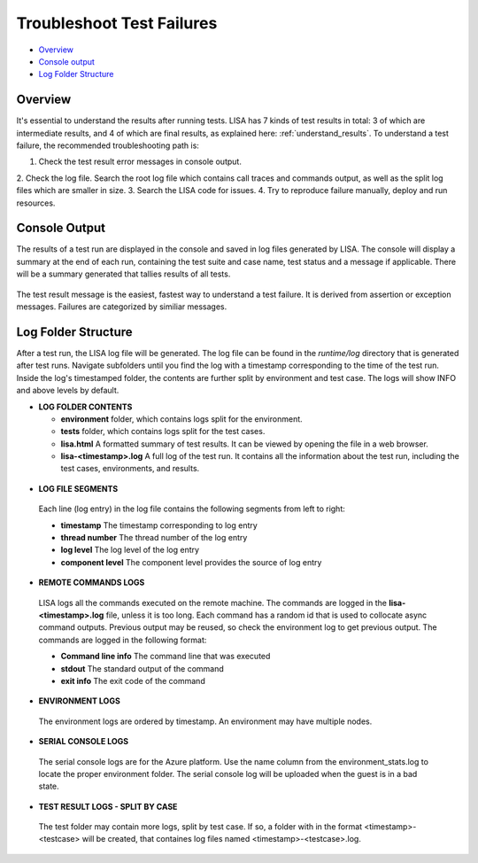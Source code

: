 Troubleshoot Test Failures
=======================

-  `Overview <#overview>`__
-  `Console output <#console-output>`__
-  `Log Folder Structure <#log-folder-structure>`__

Overview
--------

It's essential to understand the results after running tests. LISA has 7
kinds of test results in total: 3 of which are intermediate results, and
4 of which are final results, as explained here: :ref:`understand_results`.  
To understand a test failure, the recommended troubleshooting path is:

1. Check the test result error messages in console output.
2. Check the log file.  Search the root log file which contains
call traces and commands output, as well as the split log files which
are smaller in size.
3. Search the LISA code for issues.
4. Try to reproduce failure manually, deploy and run resources.

Console Output
--------------------

The results of a test run are displayed in the console and saved in log
files generated by LISA.  The console will display a summary at the end
of each run, containing the test suite and case name, test status and a
message if applicable.  There will be a summary generated that tallies
results of all tests.

.. figure:: ../img/test_results_summary.png
   :alt: test_results_summary

The test result message is the easiest, fastest way to understand a test
failure.  It is derived from assertion or exception messages.  Failures
are categorized by similiar messages.

Log Folder Structure
--------------------

After a test run, the LISA log file will be generated. The log file can
be found in the `runtime/log` directory that is generated after test
runs.  Navigate subfolders until you find the log with a timestamp
corresponding to the time of the test run.  Inside the log's timestamped
folder, the contents are further split by environment and test case. The
logs will show INFO and above levels by default.

- **LOG FOLDER CONTENTS** 

  * **environment** folder, which contains logs split for the
    environment.
  * **tests** folder, which contains logs split for the test cases.
  * **lisa.html** A formatted summary of test results. It can be viewed
    by opening the file in a web browser.
  * **lisa-<timestamp>.log** A full log of the test run. It contains all
    the information about the test run, including the test cases,
    environments, and results.

.. figure:: ../img/log_dir_structure.png
   :alt: log_dir_structure

-  **LOG FILE SEGMENTS**
  
  Each line (log entry) in the log file contains the following segments
  from left to right: 
  
  * **timestamp** The timestamp corresponding to log entry 
  * **thread number** The thread number of the log entry 
  * **log level** The log level of the log entry 
  * **component level** The component level provides the source of log entry

.. figure:: ../img/log_file_segments.png
   :alt: log_file_segments

-  **REMOTE COMMANDS LOGS**

  LISA logs all the commands executed on the remote machine.  The
  commands are logged in the **lisa-<timestamp>.log** file, unless it
  is too long.  Each command has a random id that is used to collocate
  async command outputs.  Previous output may be reused, so check the
  environment log to get previous output.  The commands are logged in
  the following format: 
  
  * **Command line info** The command line that was executed 
  * **stdout** The standard output of the command 
  * **exit info** The exit code of the command

.. figure:: ../img/remote_command_output.png
   :alt: remote_command_output

-  **ENVIRONMENT LOGS**
  
  The environment logs are ordered by timestamp.  An environment may
  have multiple nodes.

.. figure:: ../img/environment_logs.png
   :alt: environment_logs

-  **SERIAL CONSOLE LOGS**
  
  The serial console logs are for the Azure platform.  Use the name
  column from the environment_stats.log to locate the proper
  environment folder.  The serial console log will be uploaded when the
  guest is in a bad state.

.. figure:: ../img/serial_console_logs.png
   :alt: serial_console_logs

-  **TEST RESULT LOGS - SPLIT BY CASE**

  The test folder may contain more logs, split by test case.  If so, a
  folder with in the format <timestamp>-<testcase> will be created, that
  containes log files named <timestamp>-<testcase>.log.

.. figure:: ../img/test_case_logs.png
   :alt: test_case_logs